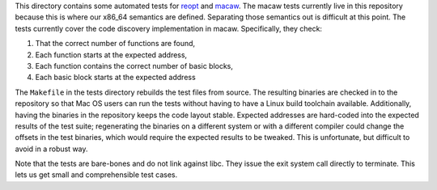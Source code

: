 This directory contains some automated tests for reopt_ and macaw_.  The macaw tests currently live in this repository because this is where our x86_64 semantics are defined.  Separating those semantics out is difficult at this point.  The tests currently cover the code discovery implementation in macaw.  Specifically, they check:

1) That the correct number of functions are found,
2) Each function starts at the expected address,
3) Each function contains the correct number of basic blocks,
4) Each basic block starts at the expected address

The ``Makefile`` in the tests directory rebuilds the test files from source.  The resulting binaries are checked in to the repository so that Mac OS users can run the tests without having to have a Linux build toolchain available.  Additionally, having the binaries in the repository keeps the code layout stable.  Expected addresses are hard-coded into the expected results of the test suite; regenerating the binaries on a different system or with a different compiler could change the offsets in the test binaries, which would require the expected results to be tweaked.  This is unfortunate, but difficult to avoid in a robust way.

Note that the tests are bare-bones and do not link against libc.  They issue the exit system call directly to terminate.  This lets us get small and comprehensible test cases.

.. _reopt: https://github.com/GaloisInc/reopt
.. _macaw: https://gitlab-ext.galois.com/macaw/macaw
